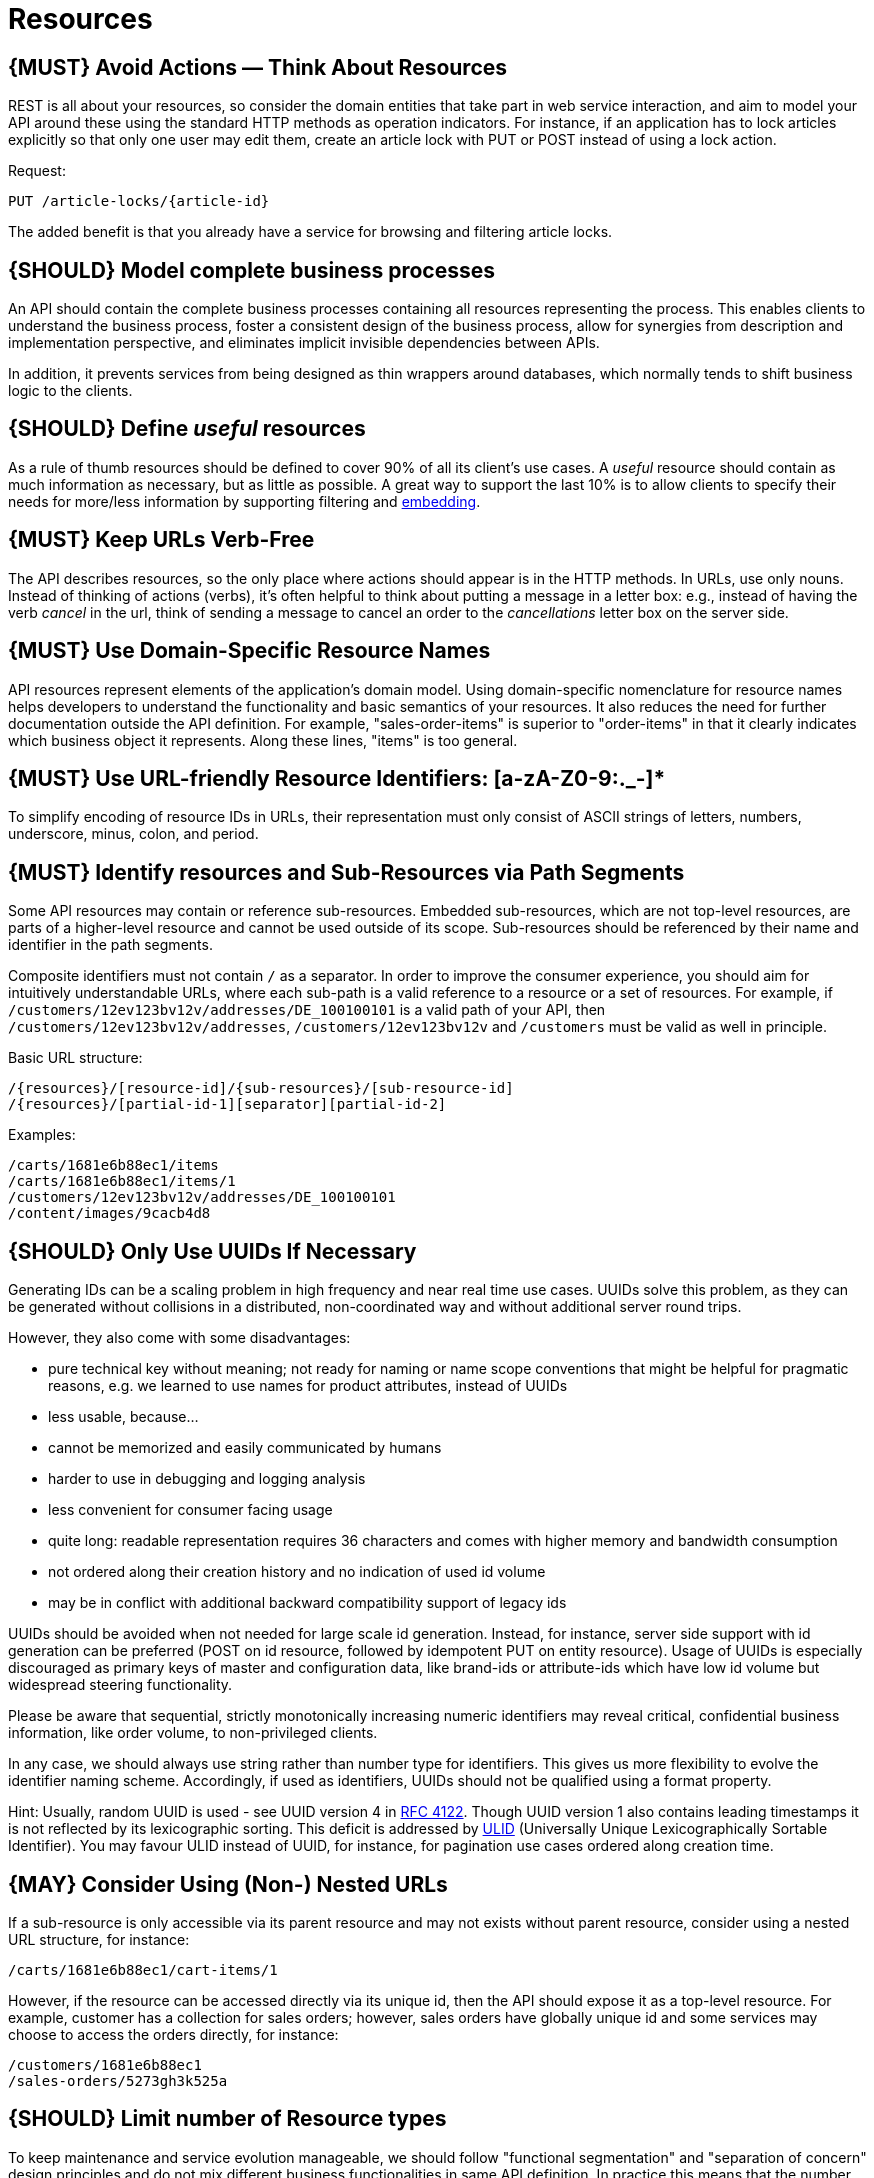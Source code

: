 [[resources]]
= Resources

[#138]
== {MUST} Avoid Actions — Think About Resources

REST is all about your resources, so consider the domain entities that
take part in web service interaction, and aim to model your API around
these using the standard HTTP methods as operation indicators. For
instance, if an application has to lock articles explicitly so that only
one user may edit them, create an article lock with PUT or POST instead
of using a lock action.

Request:

[source,http]
----
PUT /article-locks/{article-id}
----

The added benefit is that you already have a service for browsing and
filtering article locks.

[#139]
== {SHOULD} Model complete business processes

An API should contain the complete business processes containing all
resources representing the process. This enables clients to understand
the business process, foster a consistent design of the business
process, allow for synergies from description and implementation
perspective, and eliminates implicit invisible dependencies between
APIs.

In addition, it prevents services from being designed as thin wrappers
around databases, which normally tends to shift business logic to the
clients.

[#140]
== {SHOULD} Define _useful_ resources

As a rule of thumb resources should be defined to cover 90% of all its
client's use cases. A _useful_ resource should contain as much
information as necessary, but as little as possible. A great way to
support the last 10% is to allow clients to specify their needs for
more/less information by supporting filtering and <<157,embedding>>.

[#141]
== {MUST} Keep URLs Verb-Free

The API describes resources, so the only place where actions should
appear is in the HTTP methods. In URLs, use only nouns. Instead of
thinking of actions (verbs), it's often helpful to think about putting a
message in a letter box: e.g., instead of having the verb _cancel_ in
the url, think of sending a message to cancel an order to the
_cancellations_ letter box on the server side.

[#142]
== {MUST} Use Domain-Specific Resource Names

API resources represent elements of the application’s domain model.
Using domain-specific nomenclature for resource names helps developers
to understand the functionality and basic semantics of your resources.
It also reduces the need for further documentation outside the API
definition. For example, "sales-order-items" is superior to
"order-items" in that it clearly indicates which business object it
represents. Along these lines, "items" is too general.

[#228]
== {MUST} Use URL-friendly Resource Identifiers: [a-zA-Z0-9:._-]*

To simplify encoding of resource IDs in URLs, their representation
must only consist of ASCII strings of letters, numbers, underscore,
minus, colon, and period.


[#143]
== {MUST} Identify resources and Sub-Resources via Path Segments

Some API resources may contain or reference sub-resources. Embedded
sub-resources, which are not top-level resources, are parts of a
higher-level resource and cannot be used outside of its scope.
Sub-resources should be referenced by their name and identifier in the
path segments.

Composite identifiers must not contain `/` as a separator. In order to
improve the consumer experience, you should aim for intuitively
understandable URLs, where each sub-path is a valid reference to a
resource or a set of resources. For example, if
`/customers/12ev123bv12v/addresses/DE_100100101` is a valid path of your
API, then `/customers/12ev123bv12v/addresses`, `/customers/12ev123bv12v`
and `/customers` must be valid as well in principle.

Basic URL structure:

[source,http]
----
/{resources}/[resource-id]/{sub-resources}/[sub-resource-id]
/{resources}/[partial-id-1][separator][partial-id-2]
----

Examples:

[source,http]
----
/carts/1681e6b88ec1/items
/carts/1681e6b88ec1/items/1
/customers/12ev123bv12v/addresses/DE_100100101
/content/images/9cacb4d8
----

[#144]
== {SHOULD} Only Use UUIDs If Necessary

Generating IDs can be a scaling problem in high frequency and near real
time use cases. UUIDs solve this problem, as they can be generated
without collisions in a distributed, non-coordinated way and without
additional server round trips.

However, they also come with some disadvantages:

* pure technical key without meaning; not ready for naming or name scope
conventions that might be helpful for pragmatic reasons, e.g. we learned
to use names for product attributes, instead of UUIDs
* less usable, because...
* cannot be memorized and easily communicated by humans
* harder to use in debugging and logging analysis
* less convenient for consumer facing usage
* quite long: readable representation requires 36 characters and comes
with higher memory and bandwidth consumption
* not ordered along their creation history and no indication of used id
volume
* may be in conflict with additional backward compatibility support of
legacy ids

UUIDs should be avoided when not needed for large scale id generation.
Instead, for instance, server side support with id generation can be
preferred (POST on id resource, followed by idempotent PUT on entity
resource). Usage of UUIDs is especially discouraged as primary keys of
master and configuration data, like brand-ids or attribute-ids which
have low id volume but widespread steering functionality.

Please be aware that sequential, strictly monotonically increasing
numeric identifiers may reveal critical, confidential business
information, like order volume, to non-privileged clients.

In any case, we should always use string rather than number type for
identifiers. This gives us more flexibility to evolve the identifier
naming scheme. Accordingly, if used as identifiers, UUIDs should not be
qualified using a format property.

Hint: Usually, random UUID is used - see UUID version 4 in
https://tools.ietf.org/html/rfc4122[RFC 4122]. Though UUID version 1
also contains leading timestamps it is not reflected by its
lexicographic sorting. This deficit is addressed by
https://github.com/alizain/ulid[ULID] (Universally Unique
Lexicographically Sortable Identifier). You may favour ULID instead of
UUID, for instance, for pagination use cases ordered along creation
time.

[#145]
== {MAY} Consider Using (Non-) Nested URLs

If a sub-resource is only accessible via its parent resource and may not
exists without parent resource, consider using a nested URL structure,
for instance:

[source,http]
----
/carts/1681e6b88ec1/cart-items/1
----

However, if the resource can be accessed directly via its unique id,
then the API should expose it as a top-level resource. For example,
customer has a collection for sales orders; however, sales orders have
globally unique id and some services may choose to access the orders
directly, for instance:

[source,http]
----
/customers/1681e6b88ec1
/sales-orders/5273gh3k525a
----

[#146]
== {SHOULD} Limit number of Resource types

To keep maintenance and service evolution manageable, we should follow
"functional segmentation" and "separation of concern" design principles
and do not mix different business functionalities in same API
definition. In practice this means that the number of resource types
exposed via an API should be limited. In this context a resource type is
defined as a set of highly related resources such as a collection, its
members and any direct sub-resources.

For example, the resources below would be counted as three resource
types, one for customers, one for the addresses, and one for the
customers' related addresses:

[source,http]
----
/customers
/customers/{id}
/customers/{id}/preferences
/customers/{id}/addresses
/customers/{id}/addresses/{addr}
/addresses
/addresses/{addr}
----

Note that:

* We consider `/customers/{id}/preferences` part of the `/customers`
resource type because it has a one-to-one relation to the customer
without an additional identifier.
* We consider `/customers` and `/customers/{id}/addresses` as separate
resource types because `/customers/{id}/addresses/{addr}` also exists
with an additional identifier for the address.
* We consider `/addresses` and `/customers/{id}/addresses` as separate
resource types because there's no reliable way to be sure they are the
same.

Given this definition, our experience is that well defined APIs involve
no more than 4 to 8 resource types. There may be exceptions with more
complex business domains that require more resources, but you should
first check if you can split them into separate subdomains with distinct
APIs.

Nevertheless one API should hold all necessary resources to model
complete business processes helping clients to understand these flows.

[#147]
== {SHOULD} Limit number of Sub-Resource Levels

There are main resources (with root url paths) and sub-resources (or
"nested" resources with non-root urls paths). Use sub-resources if their
life cycle is (loosely) coupled to the main resource, i.e. the main
resource works as collection resource of the subresource entities. You
should use <= 3 sub-resource (nesting) levels -- more levels increase
API complexity and url path length. (Remember, some popular web browsers
do not support URLs of more than 2000 characters)
